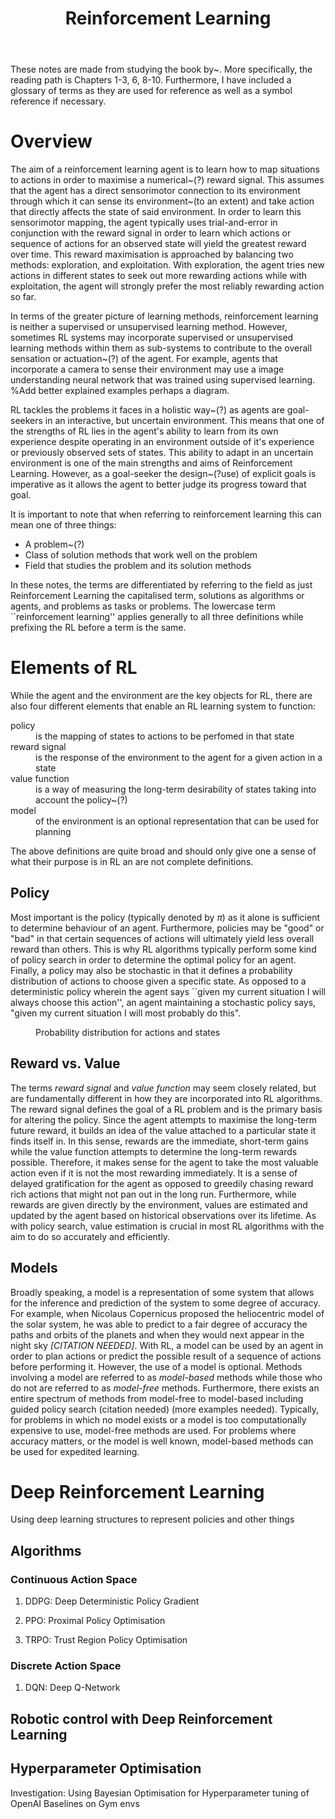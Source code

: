 #+title: Reinforcement Learning
#+OPTIONS: author:nil date:nil


These notes are made from studying the book by~\cite{sutton2018reinforcement}.
More specifically, the reading path is Chapters 1-3, 6, 8-10. Furthermore, I
have included a glossary of terms as they are used for reference as well as a
symbol reference if necessary.

* Overview

The aim of a reinforcement learning agent is to learn how to map situations to
actions in order to maximise a numerical~(?) reward signal. This assumes that
the agent has a direct sensorimotor connection to its environment through which
it can sense its environment~(to an extent) and take action that directly
affects the state of said environment. In order to learn this sensorimotor
mapping, the agent typically uses trial-and-error in conjunction with the
reward signal in order to learn which actions or sequence of actions for an
observed state will yield the greatest reward over time. This reward
maximisation is approached by balancing two methods: exploration, and
exploitation. With exploration, the agent tries new actions in different states
to seek out more rewarding actions while with exploitation, the agent will
strongly prefer the most reliably rewarding action so far.

In terms of the greater picture of learning methods, reinforcement learning is
neither a supervised or unsupervised learning method. However, sometimes RL
systems may incorporate supervised or unsupervised learning methods within them
as sub-systems to contribute to the overall sensation or actuation~(?) of the
agent. For example, agents that incorporate a camera to sense their environment
may use a image understanding neural network that was trained using supervised
learning. %Add better explained examples perhaps a diagram.

RL tackles the problems it faces in a holistic way~(?) as agents are
goal-seekers in an interactive, but uncertain environment. This means that one
of the strengths of RL lies in the agent's ability to learn from its own
experience despite operating in an environment outside of it's experience or
previously observed sets of states. This ability to adapt in an uncertain
environment is one of the main strengths and aims of Reinforcement Learning.
However, as a goal-seeker the design~(?use) of explicit goals is imperative as
it allows the agent to better judge its progress toward that goal.

It is important to note that when referring to reinforcement learning this can
mean one of three things:

 + A problem~(?)
 + Class of solution methods that work well on the problem
 + Field that studies the problem and its solution methods

In these notes, the terms are differentiated by referring to the field as just
Reinforcement Learning the capitalised term, solutions as algorithms or agents,
and problems as tasks or problems. The lowercase term ``reinforcement
learning'' applies generally to all three definitions while prefixing the RL
before a term is the same.


* Elements of RL


While the agent and the environment are the key objects for RL, there are also
four different elements that enable an RL learning system to function:
    - policy ::  is the mapping of states to actions to be perfomed in that
        state
    - reward signal ::  is the response of the environment to the agent for a
        given action in a state
    - value function ::  is a way of measuring the long-term desirability of
        states taking into account the policy~(?)
    - model ::  of the environment is an optional representation that can be
        used for planning

The above definitions are quite broad and should only give one a sense of what
their purpose is in RL an are not complete definitions.

** Policy

Most important is the policy (typically denoted by $\pi$) as it alone is
sufficient to determine behaviour of an agent. Furthermore, policies may be
"good" or "bad" in that certain sequences of actions will ultimately yield
less overall reward than others. This is why RL algorithms typically perform
some kind of policy search in order to determine the optimal policy for an
agent. Finally, a policy may also be stochastic in that it defines a
probability distribution of actions to choose given a specific state. As
opposed to a deterministic policy wherein the agent says ``given my current
situation I will always choose this action'', an agent maintaining a
stochastic policy says, "given my current situation I will most probably do this".

#+caption: Probability distribution for actions and states
[[./images/rl/stochasticpolicyvis.svg]]

** Reward vs. Value

The terms /reward signal/ and /value function/ may seem closely
related, but are fundamentally different in how they are incorporated into RL
algorithms. The reward signal defines the goal of a RL problem and is the
primary basis for altering the policy. Since the agent attempts to maximise the
long-term future reward, it builds an idea of the value attached to a
particular state it finds itself in. In this sense, rewards are the immediate,
short-term gains while the value function attempts to determine the long-term
rewards possible. Therefore, it makes sense for the agent to take the most
valuable action even if it is not the most rewarding immediately. It is a sense
of delayed gratification for the agent as opposed to greedily chasing reward
rich actions that might not pan out in the long run. Furthermore, while rewards
are given directly by the environment, values are estimated and updated by the
agent based on historical observations over its lifetime. As with policy
search, value estimation is crucial in most RL algorithms with the aim to do so
accurately and efficiently.

** Models

Broadly speaking, a model is a representation of some system that allows for
the inference and prediction of the system to some degree of accuracy. For
example, when Nicolaus Copernicus proposed the heliocentric model of the solar
system, he was able to predict to a fair degree of accuracy the paths and
orbits of the planets and when they would next appear in the night sky
/[CITATION NEEDED]/. With RL, a model can be used by an agent in order to
plan actions or predict the possible result of a sequence of actions before
performing it. However, the use of a model is optional. Methods involving a
model are referred to as /model-based/ methods while those who do not are
referred to as /model-free/ methods. Furthermore, there exists an entire
spectrum of methods from model-free to model-based including guided policy
search (citation needed) (more examples needed). Typically, for problems in
which no model exists or a model is too computationally expensive to use,
model-free methods are used. For problems where accuracy matters, or the model
is well known, model-based methods can be used for expedited learning.

* Deep Reinforcement Learning

Using deep learning structures to represent policies and other things

** Algorithms


*** Continuous Action Space
**** DDPG: Deep Deterministic Policy Gradient

**** PPO: Proximal Policy Optimisation

**** TRPO: Trust Region Policy Optimisation

*** Discrete Action Space

**** DQN: Deep Q-Network

** Robotic control with Deep Reinforcement Learning

** Hyperparameter Optimisation

Investigation: Using Bayesian Optimisation for Hyperparameter tuning of OpenAI Baselines on Gym envs
